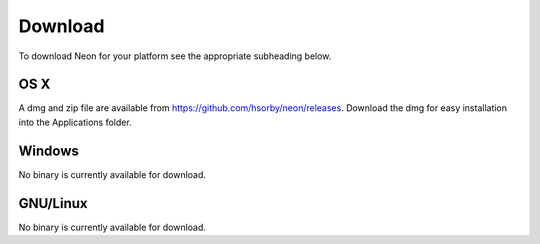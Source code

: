 
========
Download
========

To download Neon for your platform see the appropriate subheading below.

OS X
====

A dmg and zip file are available from https://github.com/hsorby/neon/releases.  Download the dmg for easy installation into the Applications folder.

Windows
=======

No binary is currently available for download.

GNU/Linux
=========

No binary is currently available for download.